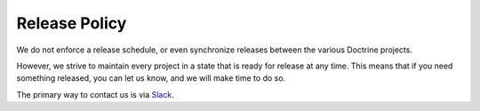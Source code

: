 Release Policy
==============

We do not enforce a release schedule, or even synchronize releases
between the various Doctrine projects.

However, we strive to maintain every project in a state that is ready
for release at any time. This means that if you need something released,
you can let us know, and we will make time to do so.

The primary way to contact us is via
`Slack <https://www.doctrine-project.org/slack>`_.
